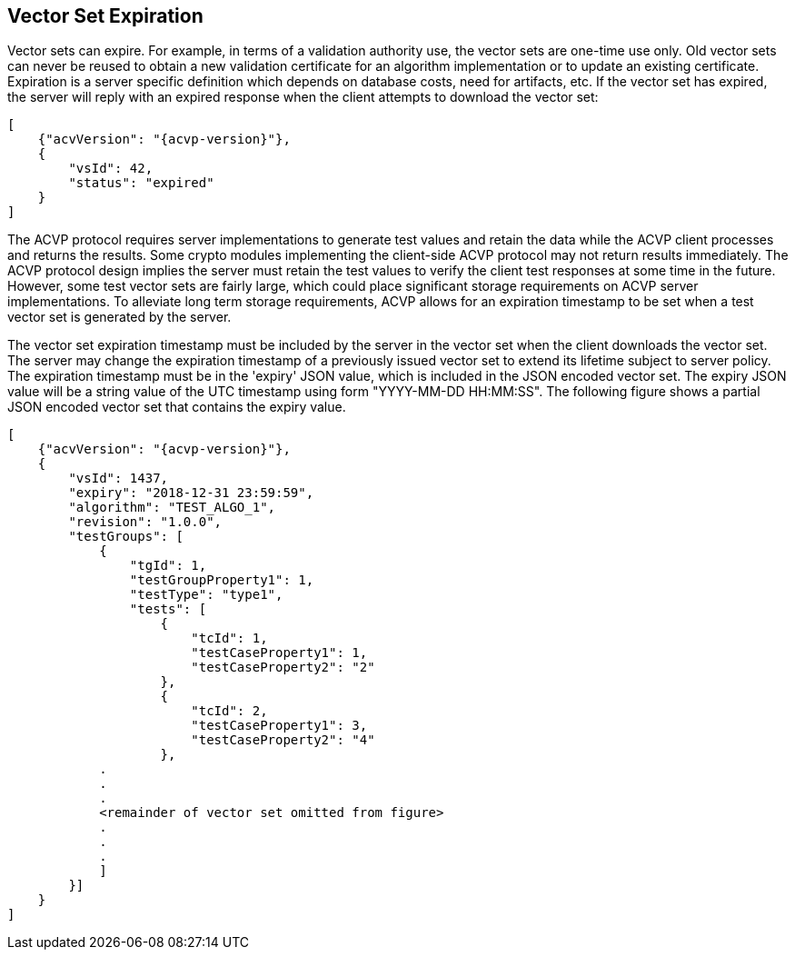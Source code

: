 
== Vector Set Expiration

Vector sets can expire. For example, in terms of a validation authority use, the vector sets are one-time use only. Old vector sets can never be reused to obtain a new validation certificate for an algorithm implementation or to update an existing certificate. Expiration is a server specific definition which depends on database costs, need for artifacts, etc. If the vector set has expired, the server will reply with an expired response when the client attempts to download the vector set:

[source,json]
....
[
    {"acvVersion": "{acvp-version}"},
    {
        "vsId": 42,
        "status": "expired"
    }
]
....

The ACVP protocol requires server implementations to generate test values and retain the data while the ACVP client processes and returns the results. Some crypto modules implementing the client-side ACVP protocol may not return results immediately. The ACVP protocol design implies the server must retain the test values to verify the client test responses at some time in the future. However, some test vector sets are fairly large, which could place significant storage requirements on ACVP server implementations. To alleviate long term storage requirements, ACVP allows for an expiration timestamp to be set when a test vector set is generated by the server.

The vector set expiration timestamp must be included by the server in the vector set when the client downloads the vector set. The server may change the expiration timestamp of a previously issued vector set to extend its lifetime subject to server policy. The expiration timestamp must be in the 'expiry' JSON value, which is included in the JSON encoded vector set. The expiry JSON value will be a string value of the UTC timestamp using form "YYYY-MM-DD HH:MM:SS". The following figure shows a partial JSON encoded vector set that contains the expiry value.

[source,json]
....
[
    {"acvVersion": "{acvp-version}"},
    {
        "vsId": 1437,
        "expiry": "2018-12-31 23:59:59",
        "algorithm": "TEST_ALGO_1",
        "revision": "1.0.0",
        "testGroups": [
            {
                "tgId": 1,
                "testGroupProperty1": 1,
                "testType": "type1",
                "tests": [
                    {
                        "tcId": 1,
                        "testCaseProperty1": 1,
                        "testCaseProperty2": "2"
                    },
                    {
                        "tcId": 2,
                        "testCaseProperty1": 3,
                        "testCaseProperty2": "4"
                    },
            .
            .
            .
            <remainder of vector set omitted from figure>
            .
            .
            .
            ]
        }]
    }
]
....
